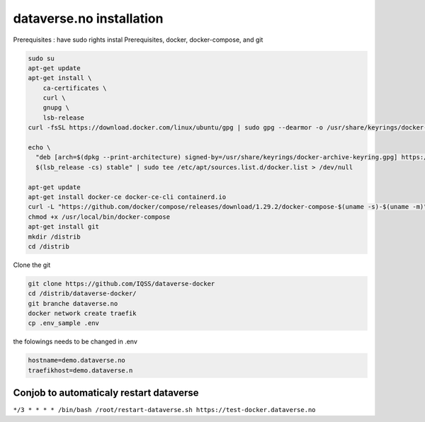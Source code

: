 dataverse.no installation
=========================

Prerequisites :  have sudo rights
instal Prerequisites, docker, docker-compose, and git

.. code-block:: bash

  sudo su
  apt-get update
  apt-get install \
      ca-certificates \
      curl \
      gnupg \
      lsb-release
  curl -fsSL https://download.docker.com/linux/ubuntu/gpg | sudo gpg --dearmor -o /usr/share/keyrings/docker-archive-keyring.gpg

  echo \
    "deb [arch=$(dpkg --print-architecture) signed-by=/usr/share/keyrings/docker-archive-keyring.gpg] https://download.docker.com/linux/ubuntu \
    $(lsb_release -cs) stable" | sudo tee /etc/apt/sources.list.d/docker.list > /dev/null

  apt-get update
  apt-get install docker-ce docker-ce-cli containerd.io
  curl -L "https://github.com/docker/compose/releases/download/1.29.2/docker-compose-$(uname -s)-$(uname -m)" -o /usr/local/bin/docker-compose
  chmod +x /usr/local/bin/docker-compose
  apt-get install git
  mkdir /distrib
  cd /distrib


Clone the git

.. code-block:: bash

  git clone https://github.com/IQSS/dataverse-docker
  cd /distrib/dataverse-docker/
  git branche dataverse.no
  docker network create traefik
  cp .env_sample .env

the folowings needs to be changed in .env

.. code-block:: bash

  hostname=demo.dataverse.no
  traefikhost=demo.dataverse.n



Conjob to automaticaly restart dataverse
----------------------------------------

``*/3 * * * * /bin/bash /root/restart-dataverse.sh https://test-docker.dataverse.no``
